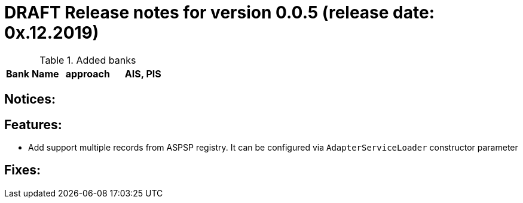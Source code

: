 = DRAFT Release notes for version 0.0.5 (release date: 0x.12.2019)

.Added banks
|===
|Bank Name|approach|AIS, PIS

|===

== Notices:

== Features:
- Add support multiple records from ASPSP registry. It can be configured via `AdapterServiceLoader`
constructor parameter

== Fixes:

